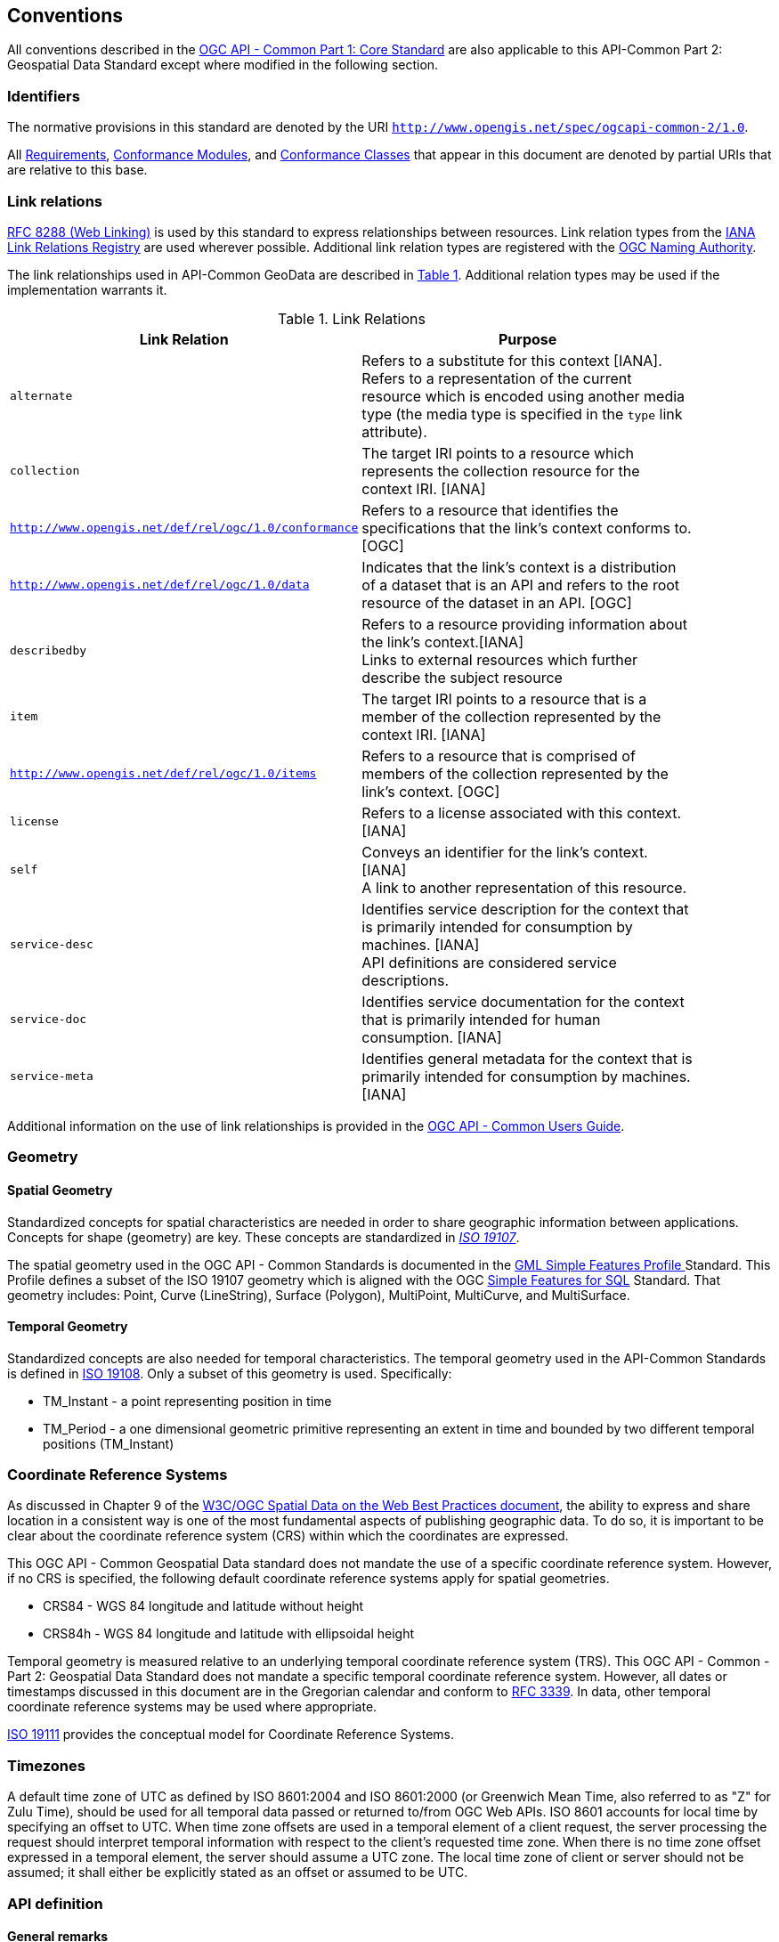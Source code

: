 [[conventions-section]]
== Conventions

All conventions described in the <<apicore,OGC API - Common Part 1: Core Standard>> are also applicable to this API-Common Part 2: Geospatial Data Standard except where modified in the following section.

[[identifiers-section]]
=== Identifiers

The normative provisions in this standard are denoted by the URI `http://www.opengis.net/spec/ogcapi-common-2/1.0`.

All <<requirement-definition,Requirements>>, <<ctm-definition,Conformance Modules>>, and <<ctc-definition,Conformance Classes>> that appear in this document are denoted by partial URIs that are relative to this base.

[[link-relations-section]]
=== Link relations

<<rfc8288,RFC 8288 (Web Linking)>> is used by this standard to express relationships between resources. Link relation types from the <<link-relations,IANA Link Relations Registry>> are used wherever possible. Additional link relation types are registered with the <<OGCLINKS,OGC Naming Authority>>.

The link relationships used in API-Common GeoData are described in <<link-relations-table>>. Additional relation types may be used if the implementation warrants it.

[#link-relations-table,reftext='{table-caption} {counter:table-num}']
.Link Relations
[width="90%",cols="2,6",options="header"]
|===
^|**Link Relation** ^|**Purpose**
|`alternate` |Refers to a substitute for this context [IANA]. + 
Refers to a representation of the current resource which is encoded using another media type (the media type is specified in the `type` link attribute).
|`collection` |The target IRI points to a resource which represents the collection resource for the context IRI. [IANA]
|`http://www.opengis.net/def/rel/ogc/1.0/conformance`|Refers to a resource that identifies the specifications that the link's context conforms to. [OGC]
|`http://www.opengis.net/def/rel/ogc/1.0/data` |Indicates that the link's context is a distribution of a dataset that is an API and refers to the root resource of the dataset in an API. [OGC]
|`describedby`|Refers to a resource providing information about the link's context.[IANA] +
Links to external resources which further describe the subject resource
|`item` |The target IRI points to a resource that is a member of the collection represented by the context IRI. [IANA]
|`http://www.opengis.net/def/rel/ogc/1.0/items` |Refers to a resource that is comprised of members of the collection represented by the link's context. [OGC]
|`license`|Refers to a license associated with this context. [IANA]
|`self`|Conveys an identifier for the link's context. [IANA] +
A link to another representation of this resource.
|`service-desc`|Identifies service description for the context that is primarily intended for consumption by machines. [IANA] +
API definitions are considered service descriptions.
|`service-doc`|Identifies service documentation for the context that is primarily intended for human consumption. [IANA]
|`service-meta`|Identifies general metadata for the context that is primarily intended for consumption by machines. [IANA]
|===

Additional information on the use of link relationships is provided in the link:http://docs.opengeospatial.org/DRAFTS/20-071.html#link-relations-section[OGC API - Common Users Guide].

=== Geometry

==== Spatial Geometry

Standardized concepts for spatial characteristics are needed in order to share geographic information between applications. Concepts for shape (geometry) are key. These concepts are standardized in <<iso19107,_ISO 19107_>>.

The spatial geometry used in the OGC API - Common Standards is documented in the <<gmlsf,GML Simple Features Profile >> Standard. This Profile defines a subset of the ISO 19107 geometry which is aligned with the OGC <<sfsql,Simple Features for SQL>> Standard. That geometry includes: Point, Curve (LineString), Surface (Polygon), MultiPoint, MultiCurve, and MultiSurface.

==== Temporal Geometry

Standardized concepts are also needed for temporal characteristics. The temporal geometry used in the API-Common Standards is defined in <<iso19108,ISO 19108>>. Only a subset of this geometry is used. Specifically:

* TM_Instant - a point representing position in time
* TM_Period - a one dimensional geometric primitive representing an extent in time and bounded by two different temporal positions (TM_Instant)

=== Coordinate Reference Systems

As discussed in Chapter 9 of the <<SDWBP,W3C/OGC Spatial Data on the Web Best Practices document>>, the ability to express and share location in a consistent way is one of the most fundamental aspects of publishing geographic data. To do so, it is important to be clear about the coordinate reference system (CRS) within which the coordinates are expressed.

This OGC API - Common Geospatial Data standard does not mandate the use of a specific coordinate reference system. However, if no CRS is specified, the following default coordinate reference systems apply for spatial geometries.

* CRS84 - WGS 84 longitude and latitude without height
* CRS84h - WGS 84 longitude and latitude with ellipsoidal height

Temporal geometry is measured relative to an underlying temporal coordinate reference system (TRS). This OGC API - Common - Part 2: Geospatial Data Standard does not mandate a specific temporal coordinate reference system. However, all dates or timestamps discussed in this document are in the Gregorian calendar and conform to <<rfc3339,RFC 3339>>. In data, other temporal coordinate reference systems may be used where appropriate.

<<iso19111,ISO 19111>> provides the conceptual model for Coordinate Reference Systems.

=== Timezones

A default time zone of UTC as defined by ISO 8601:2004 and ISO 8601:2000 (or Greenwich Mean Time, also referred to as "Z" for Zulu Time), should be used for all temporal data passed or returned to/from OGC Web APIs. ISO 8601 accounts for local time by specifying an offset to UTC. When time zone offsets are used in a temporal element of a client request, the server processing the request should interpret temporal information with respect to the client’s requested time zone. When there is no time zone offset expressed in a temporal element, the server should assume a UTC zone. The local time zone of client or server should not be assumed; it shall either be explicitly stated as an offset or assumed to be UTC.

=== API definition

==== General remarks

This OGC standard specifies requirements and recommendations for APIs that share spatial resources and want to follow a standard way of doing so. In general, APIs will go beyond the requirements and recommendations stated in this standard. They will support additional operations, parameters, and so on that are specific to the API or the software tool used to implement the API.

So that developers can more easily learn how to use the API, good documentation is essential for every API. In the best case, documentation would be available both in HTML for human consumption and in a machine readable format that can be processed by software for run-time binding. OpenAPI is one way to provide that machine readable documentation.

==== Role of OpenAPI

This document uses OpenAPI 3.0 fragments in its' examples and to formally state requirements. Using OpenAPI 3.0 is not required for implementing an OGC API. Other API definition languages may be used along with, or instead of, OpenAPI. However, any API definition language used should have an associated conformance class advertised through the `/conformance` path.

This standard includes a <<rc_oas30-section,conformance class>> for API definitions that follow the <<openapi,OpenAPI specification 3.0>>. Conformance classes for additional API definition languages will be added as the OGC API landscape continues to evolve.

==== References to OpenAPI components in normative statements

Some normative statements (requirements, recommendations and permissions) state that a component in the API definition of the server must be "based upon" a schema or parameter component in the OGC schema repository.

In this case, the following changes to the pre-defined OpenAPI component are permitted:

* If the server supports an XML encoding, `xml` properties may be added to the relevant OpenAPI schema components.
* The range of values of a parameter or property may be extended (additional values) or constrained (only a subset of all possible values is allowed). An example for a constrained range of values is to explicitly specify the supported values of a string parameter or property using an _enum_.
* Additional properties may be added to the schema definition of a Response Object.
* Informative text, such as comments or description properties, may be changed or added.

For OGC API definitions that do not conform to the <<openapi,OpenAPI Specification 3.0>>, the normative statement should be interpreted in the context of the API definition language used.

==== Reusable OpenAPI components

Reusable components for OpenAPI definitions for an OGC API are referenced from this document. They are available from the OGC Schemas Registry at http://schemas.opengis.net/ogcapi/common/part1/1.0[http://schemas.opengis.net/ogcapi/common/part1/1.0] and http://schemas.opengis.net/ogcapi/common/part2/1.0[http://schemas.opengis.net/ogcapi/common/part2/1.0]
